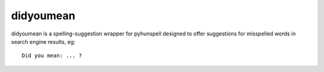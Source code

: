 didyoumean
==========

didyoumean is a spelling-suggestion wrapper for pyhunspell designed to offer
suggestions for misspelled words in search engine results, eg::

    Did you mean: ... ?
